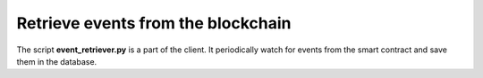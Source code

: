 Retrieve events from the blockchain
===================================
The script **event_retriever.py** is a part of the client.
It periodically watch for events from the smart contract and save them in
the database.
